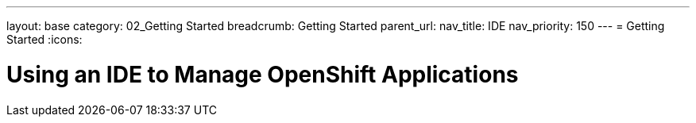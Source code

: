 ---
layout: base
category: 02_Getting Started
breadcrumb: Getting Started
parent_url:
nav_title: IDE
nav_priority: 150
---
= Getting Started
:icons:

[float]
= Using an IDE to Manage OpenShift Applications
